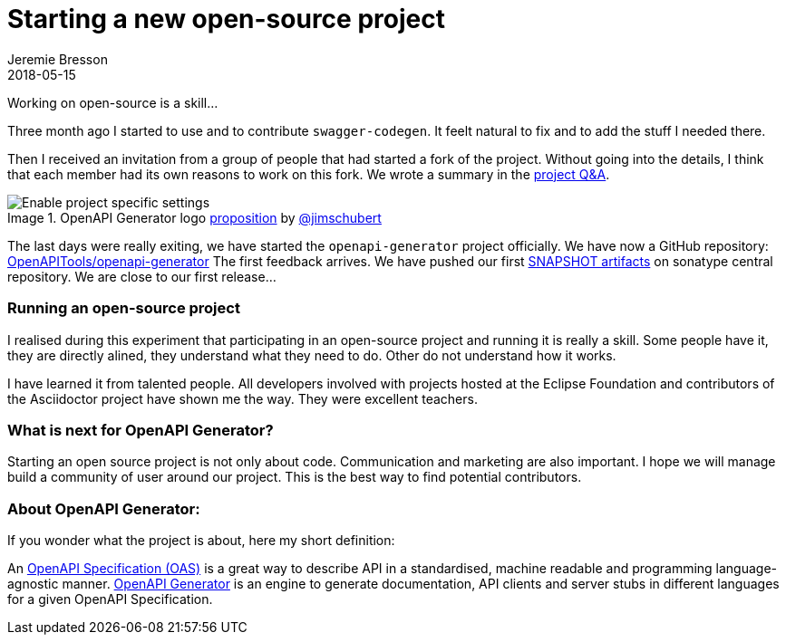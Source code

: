 = Starting a new open-source project
Jeremie Bresson
2018-05-15
:jbake-type: post
:jbake-status: published
:jbake-tags: open-source, openapi
:idprefix:
:listing-caption: Listing
:figure-caption: Image
:experimental:

Working on open-source is a skill...

Three month ago I started to use and to contribute `swagger-codegen`.
It feelt natural to fix and to add the stuff I needed there.

Then I received an invitation from a group of people that had started a fork of the project. 
Without going into the details, I think that each member had its own reasons to work on this fork.
We wrote a summary in the link:https://github.com/OpenAPITools/openapi-generator/blob/master/docs/qna.md[project Q&A].

.OpenAPI Generator logo link:https://github.com/OpenAPITools/openapi-generator/issues/23[proposition] by link:https://twitter.com/jimschubert[@jimschubert]
image::2018-05-15_logo_proposition.png[Enable project specific settings]


The last days were really exiting, we have started the `openapi-generator` project officially.
We have now a GitHub repository: link:https://github.com/OpenAPITools/openapi-generator[OpenAPITools/openapi-generator]
The first feedback arrives.
We have pushed our first link:https://oss.sonatype.org/content/repositories/snapshots/org/openapitools/[SNAPSHOT artifacts] on sonatype central repository. 
We are close to our first release...


=== Running an open-source project

I realised during this experiment that participating in an open-source project and running it is really a skill.
Some people have it, they are directly alined, they understand what they need to do.
Other do not understand how it works.

I have learned it from talented people. 
All developers involved with projects hosted at the Eclipse Foundation and contributors of the Asciidoctor project have shown me the way.
They were excellent teachers.


=== What is next for OpenAPI Generator?

Starting an open source project is not only about code.
Communication and marketing are also important.
I hope we will manage build a community of user around our project.
This is the best way to find potential contributors.


=== About OpenAPI Generator:

If you wonder what the project is about, here my short definition:

An link:https://github.com/OAI/OpenAPI-Specification/[OpenAPI Specification (OAS)] is a great way to describe API in a standardised, machine readable and programming language-agnostic manner.
link:https://github.com/OpenAPITools/openapi-generator[OpenAPI Generator] is an engine to generate documentation, API clients and server stubs in different languages for a given OpenAPI Specification.
